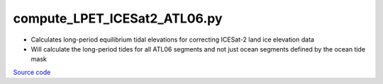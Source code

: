 =============================
compute_LPET_ICESat2_ATL06.py
=============================

- Calculates long-period equilibrium tidal elevations for correcting ICESat-2 land ice elevation data
- Will calculate the long-period tides for all ATL06 segments and not just ocean segments defined by the ocean tide mask

`Source code`__

.. __: https://github.com/tsutterley/Grounding-Zones/blob/main/tides/compute_LPET_ICESat2_ATL06.py

.. argparse::
    :filename: compute_LPET_ICESat2_ATL06.py
    :func: arguments
    :prog: compute_LPET_ICESat2_ATL06.py
    :nodescription:
    :nodefault:
